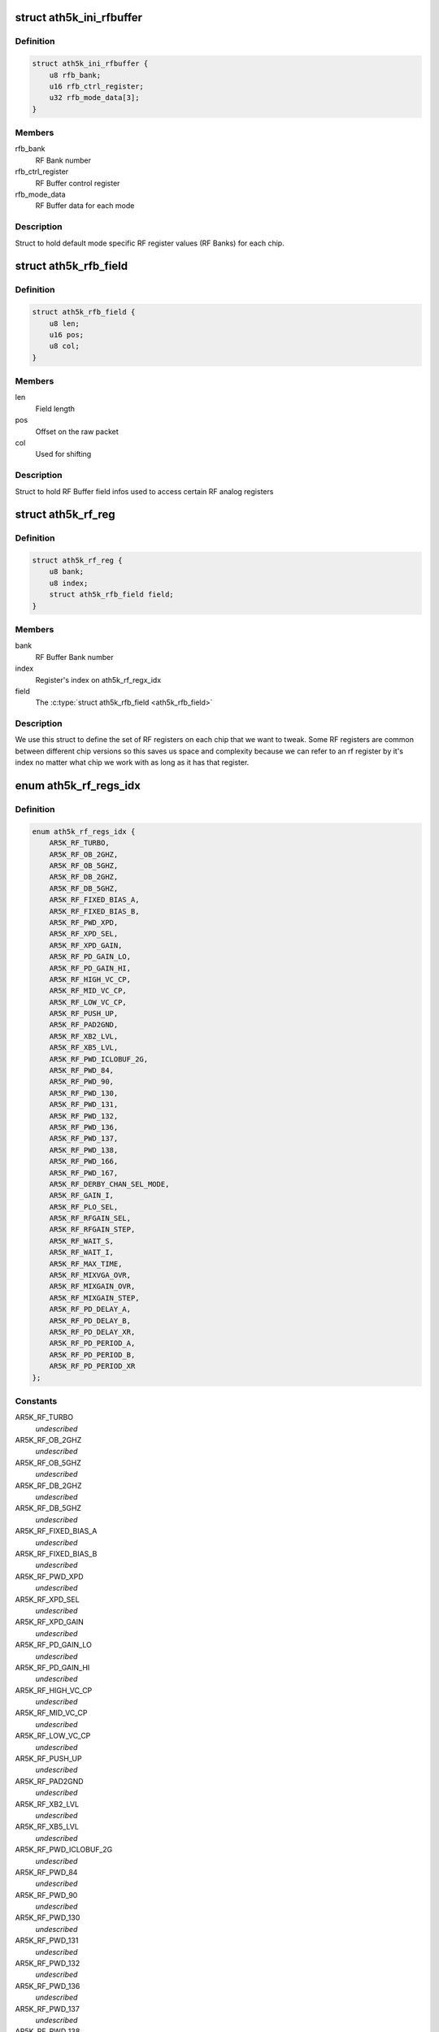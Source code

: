 .. -*- coding: utf-8; mode: rst -*-
.. src-file: drivers/net/wireless/ath/ath5k/rfbuffer.h

.. _`ath5k_ini_rfbuffer`:

struct ath5k_ini_rfbuffer
=========================

.. c:type:: struct ath5k_ini_rfbuffer

    Initial RF Buffer settings

.. _`ath5k_ini_rfbuffer.definition`:

Definition
----------

.. code-block:: c

    struct ath5k_ini_rfbuffer {
        u8 rfb_bank;
        u16 rfb_ctrl_register;
        u32 rfb_mode_data[3];
    }

.. _`ath5k_ini_rfbuffer.members`:

Members
-------

rfb_bank
    RF Bank number

rfb_ctrl_register
    RF Buffer control register

rfb_mode_data
    RF Buffer data for each mode

.. _`ath5k_ini_rfbuffer.description`:

Description
-----------

Struct to hold default mode specific RF
register values (RF Banks) for each chip.

.. _`ath5k_rfb_field`:

struct ath5k_rfb_field
======================

.. c:type:: struct ath5k_rfb_field

    An RF Buffer field (register/value)

.. _`ath5k_rfb_field.definition`:

Definition
----------

.. code-block:: c

    struct ath5k_rfb_field {
        u8 len;
        u16 pos;
        u8 col;
    }

.. _`ath5k_rfb_field.members`:

Members
-------

len
    Field length

pos
    Offset on the raw packet

col
    Used for shifting

.. _`ath5k_rfb_field.description`:

Description
-----------

Struct to hold RF Buffer field
infos used to access certain RF
analog registers

.. _`ath5k_rf_reg`:

struct ath5k_rf_reg
===================

.. c:type:: struct ath5k_rf_reg

    RF analog register definition

.. _`ath5k_rf_reg.definition`:

Definition
----------

.. code-block:: c

    struct ath5k_rf_reg {
        u8 bank;
        u8 index;
        struct ath5k_rfb_field field;
    }

.. _`ath5k_rf_reg.members`:

Members
-------

bank
    RF Buffer Bank number

index
    Register's index on ath5k_rf_regx_idx

field
    The \ :c:type:`struct ath5k_rfb_field <ath5k_rfb_field>`\ 

.. _`ath5k_rf_reg.description`:

Description
-----------

We use this struct to define the set of RF registers
on each chip that we want to tweak. Some RF registers
are common between different chip versions so this saves
us space and complexity because we can refer to an rf
register by it's index no matter what chip we work with
as long as it has that register.

.. _`ath5k_rf_regs_idx`:

enum ath5k_rf_regs_idx
======================

.. c:type:: enum ath5k_rf_regs_idx

    Map RF registers to indexes

.. _`ath5k_rf_regs_idx.definition`:

Definition
----------

.. code-block:: c

    enum ath5k_rf_regs_idx {
        AR5K_RF_TURBO,
        AR5K_RF_OB_2GHZ,
        AR5K_RF_OB_5GHZ,
        AR5K_RF_DB_2GHZ,
        AR5K_RF_DB_5GHZ,
        AR5K_RF_FIXED_BIAS_A,
        AR5K_RF_FIXED_BIAS_B,
        AR5K_RF_PWD_XPD,
        AR5K_RF_XPD_SEL,
        AR5K_RF_XPD_GAIN,
        AR5K_RF_PD_GAIN_LO,
        AR5K_RF_PD_GAIN_HI,
        AR5K_RF_HIGH_VC_CP,
        AR5K_RF_MID_VC_CP,
        AR5K_RF_LOW_VC_CP,
        AR5K_RF_PUSH_UP,
        AR5K_RF_PAD2GND,
        AR5K_RF_XB2_LVL,
        AR5K_RF_XB5_LVL,
        AR5K_RF_PWD_ICLOBUF_2G,
        AR5K_RF_PWD_84,
        AR5K_RF_PWD_90,
        AR5K_RF_PWD_130,
        AR5K_RF_PWD_131,
        AR5K_RF_PWD_132,
        AR5K_RF_PWD_136,
        AR5K_RF_PWD_137,
        AR5K_RF_PWD_138,
        AR5K_RF_PWD_166,
        AR5K_RF_PWD_167,
        AR5K_RF_DERBY_CHAN_SEL_MODE,
        AR5K_RF_GAIN_I,
        AR5K_RF_PLO_SEL,
        AR5K_RF_RFGAIN_SEL,
        AR5K_RF_RFGAIN_STEP,
        AR5K_RF_WAIT_S,
        AR5K_RF_WAIT_I,
        AR5K_RF_MAX_TIME,
        AR5K_RF_MIXVGA_OVR,
        AR5K_RF_MIXGAIN_OVR,
        AR5K_RF_MIXGAIN_STEP,
        AR5K_RF_PD_DELAY_A,
        AR5K_RF_PD_DELAY_B,
        AR5K_RF_PD_DELAY_XR,
        AR5K_RF_PD_PERIOD_A,
        AR5K_RF_PD_PERIOD_B,
        AR5K_RF_PD_PERIOD_XR
    };

.. _`ath5k_rf_regs_idx.constants`:

Constants
---------

AR5K_RF_TURBO
    *undescribed*

AR5K_RF_OB_2GHZ
    *undescribed*

AR5K_RF_OB_5GHZ
    *undescribed*

AR5K_RF_DB_2GHZ
    *undescribed*

AR5K_RF_DB_5GHZ
    *undescribed*

AR5K_RF_FIXED_BIAS_A
    *undescribed*

AR5K_RF_FIXED_BIAS_B
    *undescribed*

AR5K_RF_PWD_XPD
    *undescribed*

AR5K_RF_XPD_SEL
    *undescribed*

AR5K_RF_XPD_GAIN
    *undescribed*

AR5K_RF_PD_GAIN_LO
    *undescribed*

AR5K_RF_PD_GAIN_HI
    *undescribed*

AR5K_RF_HIGH_VC_CP
    *undescribed*

AR5K_RF_MID_VC_CP
    *undescribed*

AR5K_RF_LOW_VC_CP
    *undescribed*

AR5K_RF_PUSH_UP
    *undescribed*

AR5K_RF_PAD2GND
    *undescribed*

AR5K_RF_XB2_LVL
    *undescribed*

AR5K_RF_XB5_LVL
    *undescribed*

AR5K_RF_PWD_ICLOBUF_2G
    *undescribed*

AR5K_RF_PWD_84
    *undescribed*

AR5K_RF_PWD_90
    *undescribed*

AR5K_RF_PWD_130
    *undescribed*

AR5K_RF_PWD_131
    *undescribed*

AR5K_RF_PWD_132
    *undescribed*

AR5K_RF_PWD_136
    *undescribed*

AR5K_RF_PWD_137
    *undescribed*

AR5K_RF_PWD_138
    *undescribed*

AR5K_RF_PWD_166
    *undescribed*

AR5K_RF_PWD_167
    *undescribed*

AR5K_RF_DERBY_CHAN_SEL_MODE
    *undescribed*

AR5K_RF_GAIN_I
    *undescribed*

AR5K_RF_PLO_SEL
    *undescribed*

AR5K_RF_RFGAIN_SEL
    *undescribed*

AR5K_RF_RFGAIN_STEP
    *undescribed*

AR5K_RF_WAIT_S
    *undescribed*

AR5K_RF_WAIT_I
    *undescribed*

AR5K_RF_MAX_TIME
    *undescribed*

AR5K_RF_MIXVGA_OVR
    *undescribed*

AR5K_RF_MIXGAIN_OVR
    *undescribed*

AR5K_RF_MIXGAIN_STEP
    *undescribed*

AR5K_RF_PD_DELAY_A
    *undescribed*

AR5K_RF_PD_DELAY_B
    *undescribed*

AR5K_RF_PD_DELAY_XR
    *undescribed*

AR5K_RF_PD_PERIOD_A
    *undescribed*

AR5K_RF_PD_PERIOD_B
    *undescribed*

AR5K_RF_PD_PERIOD_XR
    *undescribed*

.. _`ath5k_rf_regs_idx.description`:

Description
-----------

We do this to handle common bits and make our
life easier by using an index for each register
instead of a full rfb_field

.. This file was automatic generated / don't edit.

